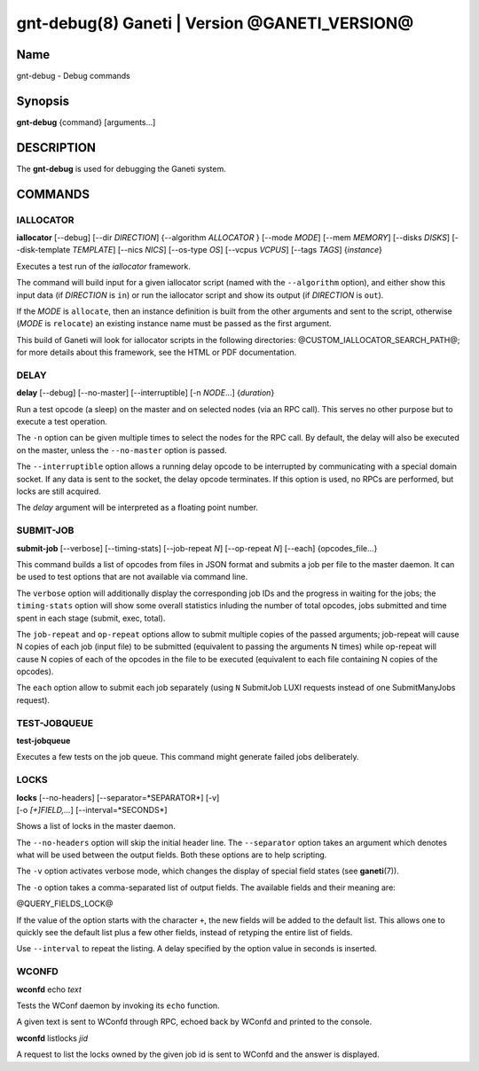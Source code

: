 gnt-debug(8) Ganeti | Version @GANETI_VERSION@
==============================================

Name
----

gnt-debug - Debug commands

Synopsis
--------

**gnt-debug** {command} [arguments...]

DESCRIPTION
-----------

The **gnt-debug** is used for debugging the Ganeti system.

COMMANDS
--------

IALLOCATOR
~~~~~~~~~~

**iallocator** [\--debug] [\--dir *DIRECTION*] {\--algorithm
*ALLOCATOR* } [\--mode *MODE*] [\--mem *MEMORY*] [\--disks *DISKS*]
[\--disk-template *TEMPLATE*] [\--nics *NICS*] [\--os-type *OS*]
[\--vcpus *VCPUS*] [\--tags *TAGS*] {*instance*}

Executes a test run of the *iallocator* framework.

The command will build input for a given iallocator script (named
with the ``--algorithm`` option), and either show this input data
(if *DIRECTION* is ``in``) or run the iallocator script and show its
output (if *DIRECTION* is ``out``).

If the *MODE* is ``allocate``, then an instance definition is built
from the other arguments and sent to the script, otherwise (*MODE* is
``relocate``) an existing instance name must be passed as the first
argument.

This build of Ganeti will look for iallocator scripts in the following
directories: @CUSTOM_IALLOCATOR_SEARCH_PATH@; for more details about
this framework, see the HTML or PDF documentation.

DELAY
~~~~~

**delay** [\--debug] [\--no-master] [\--interruptible] [-n *NODE*...]
{*duration*}

Run a test opcode (a sleep) on the master and on selected nodes
(via an RPC call). This serves no other purpose but to execute a
test operation.

The ``-n`` option can be given multiple times to select the nodes
for the RPC call. By default, the delay will also be executed on
the master, unless the ``--no-master`` option is passed.

The ``--interruptible`` option allows a running delay opcode to be
interrupted by communicating with a special domain socket. If any data
is sent to the socket, the delay opcode terminates. If this option is
used, no RPCs are performed, but locks are still acquired.

The *delay* argument will be interpreted as a floating point
number.

SUBMIT-JOB
~~~~~~~~~~

**submit-job** [\--verbose] [\--timing-stats] [\--job-repeat *N*]
[\--op-repeat *N*] [\--each] {opcodes_file...}

This command builds a list of opcodes from files in JSON format and
submits a job per file to the master daemon. It can be used to test
options that are not available via command line.

The ``verbose`` option will additionally display the corresponding
job IDs and the progress in waiting for the jobs; the
``timing-stats`` option will show some overall statistics inluding
the number of total opcodes, jobs submitted and time spent in each
stage (submit, exec, total).

The ``job-repeat`` and ``op-repeat`` options allow to submit
multiple copies of the passed arguments; job-repeat will cause N
copies of each job (input file) to be submitted (equivalent to
passing the arguments N times) while op-repeat will cause N copies
of each of the opcodes in the file to be executed (equivalent to
each file containing N copies of the opcodes).

The ``each`` option allow to submit each job separately (using ``N``
SubmitJob LUXI requests instead of one SubmitManyJobs request).

TEST-JOBQUEUE
~~~~~~~~~~~~~

**test-jobqueue**

Executes a few tests on the job queue. This command might generate
failed jobs deliberately.

LOCKS
~~~~~

| **locks** [\--no-headers] [\--separator=*SEPARATOR*] [-v]
| [-o *[+]FIELD,...*] [\--interval=*SECONDS*]

Shows a list of locks in the master daemon.

The ``--no-headers`` option will skip the initial header line. The
``--separator`` option takes an argument which denotes what will be
used between the output fields. Both these options are to help
scripting.

The ``-v`` option activates verbose mode, which changes the display of
special field states (see **ganeti**\(7)).

The ``-o`` option takes a comma-separated list of output fields.
The available fields and their meaning are:

@QUERY_FIELDS_LOCK@

If the value of the option starts with the character ``+``, the new
fields will be added to the default list. This allows one to quickly
see the default list plus a few other fields, instead of retyping
the entire list of fields.

Use ``--interval`` to repeat the listing. A delay specified by the
option value in seconds is inserted.

WCONFD
~~~~~~

| **wconfd** echo *text*

Tests the WConf daemon by invoking its ``echo`` function.

A given text is sent to WConfd through RPC, echoed back by WConfd and
printed to the console.

| **wconfd** listlocks *jid*

A request to list the locks owned by the given job id is sent to WConfd
and the answer is displayed.

.. vim: set textwidth=72 :
.. Local Variables:
.. mode: rst
.. fill-column: 72
.. End:
